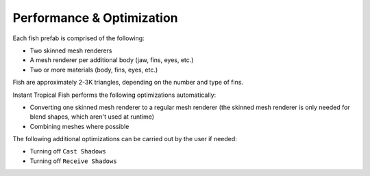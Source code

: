 ##########################
Performance & Optimization
##########################

Each fish prefab is comprised of the following:

* Two skinned mesh renderers
* A mesh renderer per additional body (jaw, fins, eyes, etc.)
* Two or more materials (body, fins, eyes, etc.)

Fish are approximately 2-3K triangles, depending on the number and type of fins.

Instant Tropical Fish performs the following optimizations automatically:

* Converting one skinned mesh renderer to a regular mesh renderer (the skinned mesh renderer is only needed for blend shapes, which aren't used at runtime)
* Combining meshes where possible

The following additional optimizations can be carried out by the user if needed:

* Turning off ``Cast Shadows``
* Turning off ``Receive Shadows``